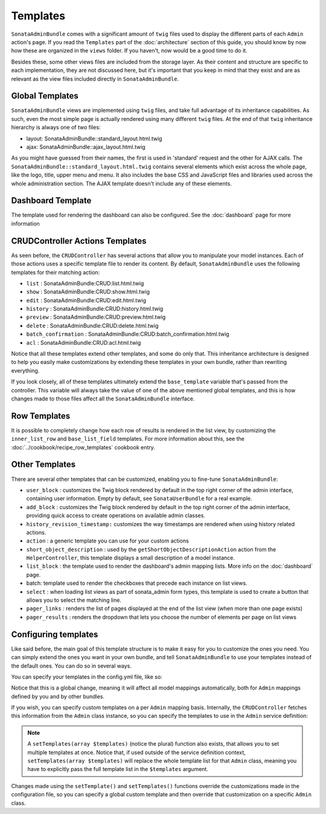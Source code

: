 Templates
=========

``SonataAdminBundle`` comes with a significant amount of ``twig`` files used to display the
different parts of each ``Admin`` action's page. If you read the ``Templates`` part of the
:doc:`architecture` section of this guide, you should know by now how these are organized in
the ``views`` folder. If you haven't, now would be a good time to do it.

Besides these, some other views files are included from the storage layer. As their content and
structure are specific to each implementation, they are not discussed here, but it's important
that you keep in mind that they exist and are as relevant as the view files included
directly in ``SonataAdminBundle``.

Global Templates
----------------

``SonataAdminBundle`` views are implemented using ``twig`` files, and take full advantage of its
inheritance capabilities. As such, even the most simple page is actually rendered using many
different ``twig`` files. At the end of that ``twig`` inheritance hierarchy is always one of two files:

* layout: SonataAdminBundle::standard_layout.html.twig
* ajax: SonataAdminBundle::ajax_layout.html.twig

As you might have guessed from their names, the first is used in 'standard' request and the other
for AJAX calls. The ``SonataAdminBundle::standard_layout.html.twig`` contains several elements which
exist across the whole page, like the logo, title, upper menu and menu. It also includes the base CSS
and JavaScript files and libraries used across the whole administration section. The AJAX template
doesn't include any of these elements.

Dashboard Template
------------------

The template used for rendering the dashboard can also be configured. See the :doc:`dashboard` page
for more information

CRUDController Actions Templates
--------------------------------

As seen before, the ``CRUDController`` has several actions that allow you to manipulate your
model instances. Each of those actions uses a specific template file to render its content.
By default, ``SonataAdminBundle`` uses the following templates for their matching action:

* ``list`` : SonataAdminBundle:CRUD:list.html.twig
* ``show`` : SonataAdminBundle:CRUD:show.html.twig
* ``edit`` : SonataAdminBundle:CRUD:edit.html.twig
* ``history`` : SonataAdminBundle:CRUD:history.html.twig
* ``preview`` : SonataAdminBundle:CRUD:preview.html.twig
* ``delete`` : SonataAdminBundle:CRUD:delete.html.twig
* ``batch_confirmation`` : SonataAdminBundle:CRUD:batch_confirmation.html.twig
* ``acl`` : SonataAdminBundle:CRUD:acl.html.twig

Notice that all these templates extend other templates, and some do only that. This inheritance
architecture is designed to help you easily make customizations by extending these templates
in your own bundle, rather than rewriting everything.

If you look closely, all of these templates ultimately extend the ``base_template`` variable that's
passed from the controller. This variable will always take the value of one of the above mentioned
global templates, and this is how changes made to those files affect all the ``SonataAdminBundle``
interface.

Row Templates
-------------

It is possible to completely change how each row of results is rendered in the
list view, by customizing the ``inner_list_row`` and ``base_list_field`` templates.
For more information about this, see the :doc:`../cookbook/recipe_row_templates`
cookbook entry.

Other Templates
---------------

There are several other templates that can be customized, enabling you to fine-tune
``SonataAdminBundle``:

* ``user_block`` : customizes the Twig block rendered by default in the top right
  corner of the admin interface, containing user information.
  Empty by default, see ``SonataUserBundle`` for a real example.
* ``add_block`` : customizes the Twig block rendered by default in the top right
  corner of the admin interface, providing quick access to create operations on
  available admin classes.
* ``history_revision_timestamp:`` customizes the way timestamps are rendered when
  using history related actions.
* ``action`` : a generic template you can use for your custom actions
* ``short_object_description`` : used by the ``getShortObjectDescriptionAction``
  action from the ``HelperController``, this template displays a small
  description of a model instance.
* ``list_block`` : the template used to render the dashboard's admin mapping lists.
  More info on the :doc:`dashboard` page.
* batch: template used to render the checkboxes that precede each instance on list views.
* ``select`` : when loading list views as part of sonata_admin form types, this
  template is used to create a button that allows you to select the matching line.
* ``pager_links`` : renders the list of pages displayed at the end of the list view
  (when more than one page exists)
* ``pager_results`` : renders the dropdown that lets you choose the number of
  elements per page on list views

Configuring templates
---------------------

Like said before, the main goal of this template structure is to make it easy for you
to customize the ones you need. You can simply extend the ones you want in your own bundle,
and tell ``SonataAdminBundle`` to use your templates instead of the default ones. You can do so
in several ways.

You can specify your templates in the config.yml file, like so:

.. configuration-block::

    .. code-block:: yaml

        # app/config/config.yml

        sonata_admin:
            templates:
                layout:                         SonataAdminBundle::standard_layout.html.twig
                ajax:                           SonataAdminBundle::ajax_layout.html.twig
                list:                           SonataAdminBundle:CRUD:list.html.twig
                show:                           SonataAdminBundle:CRUD:show.html.twig
                show_compare:                   SonataAdminBundle:CRUD:show_compare.html.twig
                edit:                           SonataAdminBundle:CRUD:edit.html.twig
                history:                        SonataAdminBundle:CRUD:history.html.twig
                preview:                        SonataAdminBundle:CRUD:preview.html.twig
                delete:                         SonataAdminBundle:CRUD:delete.html.twig
                batch:                          SonataAdminBundle:CRUD:list__batch.html.twig
                acl:                            SonataAdminBundle:CRUD:acl.html.twig
                action:                         SonataAdminBundle:CRUD:action.html.twig
                select:                         SonataAdminBundle:CRUD:list__select.html.twig
                filter:                         SonataAdminBundle:Form:filter_admin_fields.html.twig
                dashboard:                      SonataAdminBundle:Core:dashboard.html.twig
                search:                         SonataAdminBundle:Core:search.html.twig
                batch_confirmation:             SonataAdminBundle:CRUD:batch_confirmation.html.twig
                inner_list_row:                 SonataAdminBundle:CRUD:list_inner_row.html.twig
                base_list_field:                SonataAdminBundle:CRUD:base_list_field.html.twig
                list_block:                     SonataAdminBundle:Block:block_admin_list.html.twig
                user_block:                     SonataAdminBundle:Core:user_block.html.twig
                add_block:                      SonataAdminBundle:Core:add_block.html.twig
                pager_links:                    SonataAdminBundle:Pager:links.html.twig
                pager_results:                  SonataAdminBundle:Pager:results.html.twig
                tab_menu_template:              SonataAdminBundle:Core:tab_menu_template.html.twig
                history_revision_timestamp:     SonataAdminBundle:CRUD:history_revision_timestamp.html.twig
                short_object_description:       SonataAdminBundle:Helper:short-object-description.html.twig
                search_result_block:            SonataAdminBundle:Block:block_search_result.html.twig
                action_create:                  SonataAdminBundle:CRUD:dashboard__action_create.html.twig
                button_acl:                     SonataAdminBundle:Button:acl_button.html.twig
                button_create:                  SonataAdminBundle:Button:create_button.html.twig
                button_edit:                    SonataAdminBundle:Button:edit_button.html.twig
                button_history:                 SonataAdminBundle:Button:history_button.html.twig
                button_list:                    SonataAdminBundle:Button:list_button.html.twig
                button_show:                    SonataAdminBundle:Button:show_button.html.twig

Notice that this is a global change, meaning it will affect all model mappings automatically,
both for ``Admin`` mappings defined by you and by other bundles.

If you wish, you can specify custom templates on a per ``Admin`` mapping basis. Internally,
the ``CRUDController`` fetches this information from the ``Admin`` class instance, so you can
specify the templates to use in the ``Admin`` service definition:

.. configuration-block::

    .. code-block:: xml

        <service id="app.admin.post" class="AppBundle\Admin\PostAdmin">
            <tag name="sonata.admin" manager_type="orm" group="Content" label="Post" />
            <argument />
            <argument>AppBundle\Entity\Post</argument>
            <argument />
            <call method="setTemplate">
                <argument>edit</argument>
                <argument>AppBundle:PostAdmin:edit.html.twig</argument>
            </call>
        </service>

    .. code-block:: yaml

        services:
            app.admin.post:
                class: AppBundle\Admin\PostAdmin
                tags:
                    - { name: sonata.admin, manager_type: orm, group: "Content", label: "Post" }
                arguments:
                    - ~
                    - AppBundle\Entity\Post
                    - ~
                calls:
                    - [ setTemplate, [edit, AppBundle:PostAdmin:edit.html.twig]]
                public: true

.. note::

    A ``setTemplates(array $templates)`` (notice the plural) function also exists, that allows
    you to set multiple templates at once. Notice that, if used outside of the service definition
    context, ``setTemplates(array $templates)`` will replace the whole template list for that
    ``Admin`` class, meaning you have to explicitly pass the full template list in the
    ``$templates`` argument.

Changes made using the ``setTemplate()`` and ``setTemplates()`` functions override the customizations
made in the configuration file, so you can specify a global custom template and then override that
customization on a specific ``Admin`` class.
